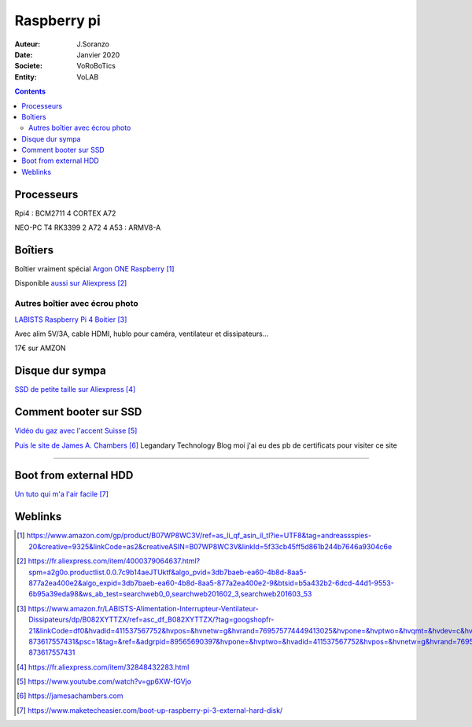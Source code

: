++++++++++++++++++++++++++++++++
Raspberry pi
++++++++++++++++++++++++++++++++

:Auteur: J.Soranzo
:Date: Janvier 2020
:Societe: VoRoBoTics
:Entity: VoLAB

.. contents::
    :backlinks: top

====================================================================================================
Processeurs
====================================================================================================
Rpi4 : BCM2711 4 CORTEX A72


NEO-PC T4 RK3399 2 A72 4 A53 : ARMV8-A

================================
Boîtiers
================================

.. image:: images/ArgonPiCase.jpg
   :width: 200 px
   :alt: Argon pi case
   :align: center

Boîtier vraiment spécial `Argon ONE Raspberry`_

Disponible `aussi sur Aliexpress`_


.. _`Argon ONE Raspberry` : https://www.amazon.com/gp/product/B07WP8WC3V/ref=as_li_qf_asin_il_tl?ie=UTF8&tag=andreassspies-20&creative=9325&linkCode=as2&creativeASIN=B07WP8WC3V&linkId=5f33cb45ff5d861b244b7646a9304c6e

.. _`aussi sur Aliexpress` : https://fr.aliexpress.com/item/4000379064637.html?spm=a2g0o.productlist.0.0.7c9b14aeJTUktf&algo_pvid=3db7baeb-ea60-4b8d-8aa5-877a2ea400e2&algo_expid=3db7baeb-ea60-4b8d-8aa5-877a2ea400e2-9&btsid=b5a432b2-6dcd-44d1-9553-6b95a39eda98&ws_ab_test=searchweb0_0,searchweb201602_3,searchweb201603_53

Autres boîtier avec écrou photo 
====================================================================================================

`LABISTS Raspberry Pi 4 Boitier`_

.. _`LABISTS Raspberry Pi 4 Boitier` : https://www.amazon.fr/LABISTS-Alimentation-Interrupteur-Ventilateur-Dissipateurs/dp/B082XYTTZX/ref=asc_df_B082XYTTZX/?tag=googshopfr-21&linkCode=df0&hvadid=411537567752&hvpos=&hvnetw=g&hvrand=769575774449413025&hvpone=&hvptwo=&hvqmt=&hvdev=c&hvdvcmdl=&hvlocint=&hvlocphy=9056230&hvtargid=pla-873617557431&psc=1&tag=&ref=&adgrpid=89565690397&hvpone=&hvptwo=&hvadid=411537567752&hvpos=&hvnetw=g&hvrand=769575774449413025&hvqmt=&hvdev=c&hvdvcmdl=&hvlocint=&hvlocphy=9056230&hvtargid=pla-873617557431

Avec alim 5V/3A, cable HDMI, hublo pour caméra, ventilateur et dissipateurs...

17€ sur AMZON

================================
Disque dur sympa
================================
`SSD de petite taille sur Aliexpress`_

.. _`SSD de petite taille sur Aliexpress` : https://fr.aliexpress.com/item/32848432283.html

.. index::
    single: Raspberry; SSD HDD boot

====================================================================================================
Comment booter sur SSD
====================================================================================================

`Vidéo du gaz avec l'accent Suisse`_

.. _`Vidéo du gaz avec l'accent Suisse` : https://www.youtube.com/watch?v=gp6XW-fGVjo

`Puis le site de James A. Chambers`_ Legandary Technology Blog moi j'ai eu des pb de certificats 
pour visiter ce site

.. _`Puis le site de James A. Chambers` : https://jamesachambers.com

----------------------------------------------------------------------------------------------------

.. index::
    pair: Raspberry; install ext hdd

================================
Boot from external HDD
================================

`Un tuto qui m'a l'air facile`_

.. _`Un tuto qui m'a l'air facile` : https://www.maketecheasier.com/boot-up-raspberry-pi-3-external-hard-disk/


=========
Weblinks
=========

.. target-notes::
